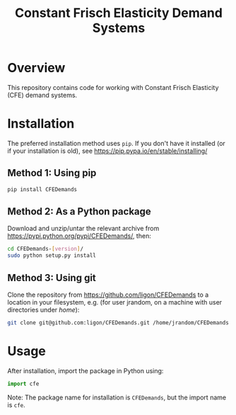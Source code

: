 #+TITLE: Constant Frisch Elasticity Demand Systems
#+AUTHOR: 
#+DATE: 

* Overview

This repository contains code for working with Constant Frisch
Elasticity (CFE) demand systems.

#+CAPTION: DOI
[[https://doi.org/10.5281/zenodo.17258292][https://zenodo.org/badge/827044619.svg]]

* Installation

The preferred installation method uses =pip=. If you don't have it
installed (or if your installation is old), see
https://pip.pypa.io/en/stable/installing/

** Method 1: Using pip

#+begin_src sh
pip install CFEDemands
#+end_src

** Method 2: As a Python package

Download and unzip/untar the relevant archive from
https://pypi.python.org/pypi/CFEDemands/, then:

#+begin_src sh
cd CFEDemands-[version]/
sudo python setup.py install
#+end_src

** Method 3: Using git

Clone the repository from https://github.com/ligon/CFEDemands to a
location in your filesystem, e.g. (for user jrandom, on a machine with
user directories under /home/):

#+begin_src sh
git clone git@github.com:ligon/CFEDemands.git /home/jrandom/CFEDemands
#+end_src

* Usage

After installation, import the package in Python using:

#+begin_src python
import cfe
#+end_src

Note: The package name for installation is =CFEDemands=, but the
import name is =cfe=.

